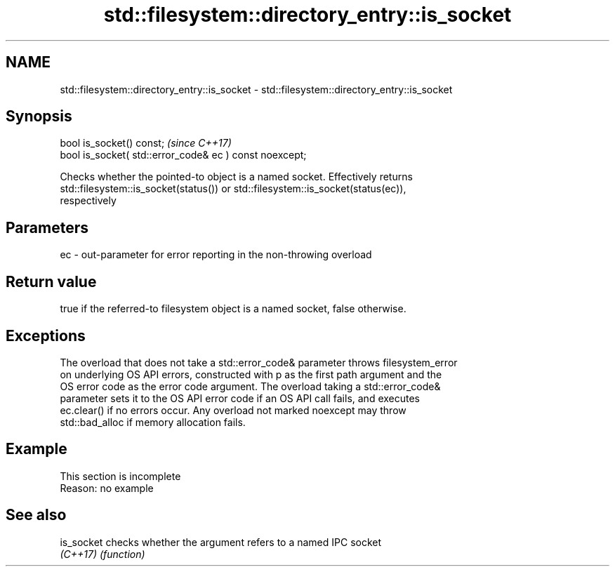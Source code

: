 .TH std::filesystem::directory_entry::is_socket 3 "2019.08.27" "http://cppreference.com" "C++ Standard Libary"
.SH NAME
std::filesystem::directory_entry::is_socket \- std::filesystem::directory_entry::is_socket

.SH Synopsis
   bool is_socket() const;                                \fI(since C++17)\fP
   bool is_socket( std::error_code& ec ) const noexcept;

   Checks whether the pointed-to object is a named socket. Effectively returns
   std::filesystem::is_socket(status()) or std::filesystem::is_socket(status(ec)),
   respectively

.SH Parameters

   ec - out-parameter for error reporting in the non-throwing overload

.SH Return value

   true if the referred-to filesystem object is a named socket, false otherwise.

.SH Exceptions

   The overload that does not take a std::error_code& parameter throws filesystem_error
   on underlying OS API errors, constructed with p as the first path argument and the
   OS error code as the error code argument. The overload taking a std::error_code&
   parameter sets it to the OS API error code if an OS API call fails, and executes
   ec.clear() if no errors occur. Any overload not marked noexcept may throw
   std::bad_alloc if memory allocation fails.

.SH Example

    This section is incomplete
    Reason: no example

.SH See also

   is_socket checks whether the argument refers to a named IPC socket
   \fI(C++17)\fP   \fI(function)\fP
